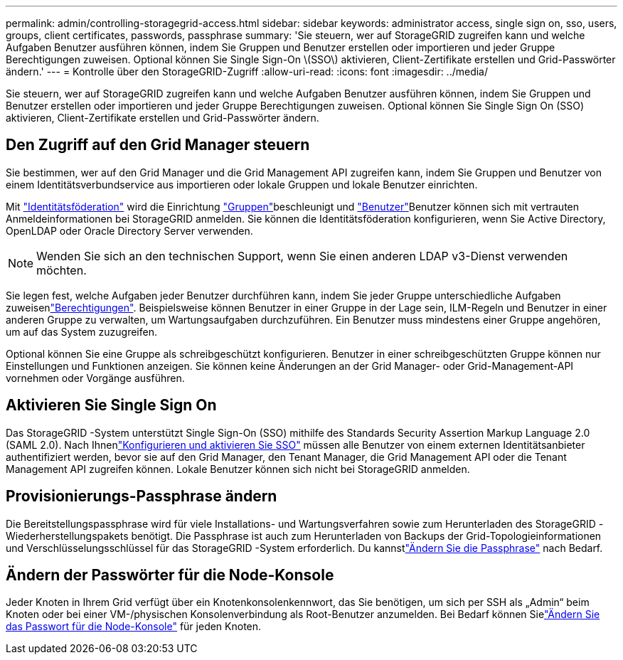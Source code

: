 ---
permalink: admin/controlling-storagegrid-access.html 
sidebar: sidebar 
keywords: administrator access, single sign on, sso, users, groups, client certificates, passwords, passphrase 
summary: 'Sie steuern, wer auf StorageGRID zugreifen kann und welche Aufgaben Benutzer ausführen können, indem Sie Gruppen und Benutzer erstellen oder importieren und jeder Gruppe Berechtigungen zuweisen. Optional können Sie Single Sign-On \(SSO\) aktivieren, Client-Zertifikate erstellen und Grid-Passwörter ändern.' 
---
= Kontrolle über den StorageGRID-Zugriff
:allow-uri-read: 
:icons: font
:imagesdir: ../media/


[role="lead"]
Sie steuern, wer auf StorageGRID zugreifen kann und welche Aufgaben Benutzer ausführen können, indem Sie Gruppen und Benutzer erstellen oder importieren und jeder Gruppe Berechtigungen zuweisen. Optional können Sie Single Sign On (SSO) aktivieren, Client-Zertifikate erstellen und Grid-Passwörter ändern.



== Den Zugriff auf den Grid Manager steuern

Sie bestimmen, wer auf den Grid Manager und die Grid Management API zugreifen kann, indem Sie Gruppen und Benutzer von einem Identitätsverbundservice aus importieren oder lokale Gruppen und lokale Benutzer einrichten.

Mit link:using-identity-federation.html["Identitätsföderation"] wird die Einrichtung link:managing-admin-groups.html["Gruppen"]beschleunigt und link:managing-users.html["Benutzer"]Benutzer können sich mit vertrauten Anmeldeinformationen bei StorageGRID anmelden. Sie können die Identitätsföderation konfigurieren, wenn Sie Active Directory, OpenLDAP oder Oracle Directory Server verwenden.


NOTE: Wenden Sie sich an den technischen Support, wenn Sie einen anderen LDAP v3-Dienst verwenden möchten.

Sie legen fest, welche Aufgaben jeder Benutzer durchführen kann, indem Sie jeder Gruppe unterschiedliche Aufgaben zuweisenlink:admin-group-permissions.html["Berechtigungen"]. Beispielsweise können Benutzer in einer Gruppe in der Lage sein, ILM-Regeln und Benutzer in einer anderen Gruppe zu verwalten, um Wartungsaufgaben durchzuführen. Ein Benutzer muss mindestens einer Gruppe angehören, um auf das System zuzugreifen.

Optional können Sie eine Gruppe als schreibgeschützt konfigurieren. Benutzer in einer schreibgeschützten Gruppe können nur Einstellungen und Funktionen anzeigen. Sie können keine Änderungen an der Grid Manager- oder Grid-Management-API vornehmen oder Vorgänge ausführen.



== Aktivieren Sie Single Sign On

Das StorageGRID -System unterstützt Single Sign-On (SSO) mithilfe des Standards Security Assertion Markup Language 2.0 (SAML 2.0).  Nach Ihnenlink:how-sso-works.html["Konfigurieren und aktivieren Sie SSO"] müssen alle Benutzer von einem externen Identitätsanbieter authentifiziert werden, bevor sie auf den Grid Manager, den Tenant Manager, die Grid Management API oder die Tenant Management API zugreifen können.  Lokale Benutzer können sich nicht bei StorageGRID anmelden.



== Provisionierungs-Passphrase ändern

Die Bereitstellungspassphrase wird für viele Installations- und Wartungsverfahren sowie zum Herunterladen des StorageGRID -Wiederherstellungspakets benötigt.  Die Passphrase ist auch zum Herunterladen von Backups der Grid-Topologieinformationen und Verschlüsselungsschlüssel für das StorageGRID -System erforderlich.  Du kannstlink:changing-provisioning-passphrase.html["Ändern Sie die Passphrase"] nach Bedarf.



== Ändern der Passwörter für die Node-Konsole

Jeder Knoten in Ihrem Grid verfügt über ein Knotenkonsolenkennwort, das Sie benötigen, um sich per SSH als „Admin“ beim Knoten oder bei einer VM-/physischen Konsolenverbindung als Root-Benutzer anzumelden.  Bei Bedarf können Sielink:change-node-console-password.html["Ändern Sie das Passwort für die Node-Konsole"] für jeden Knoten.
